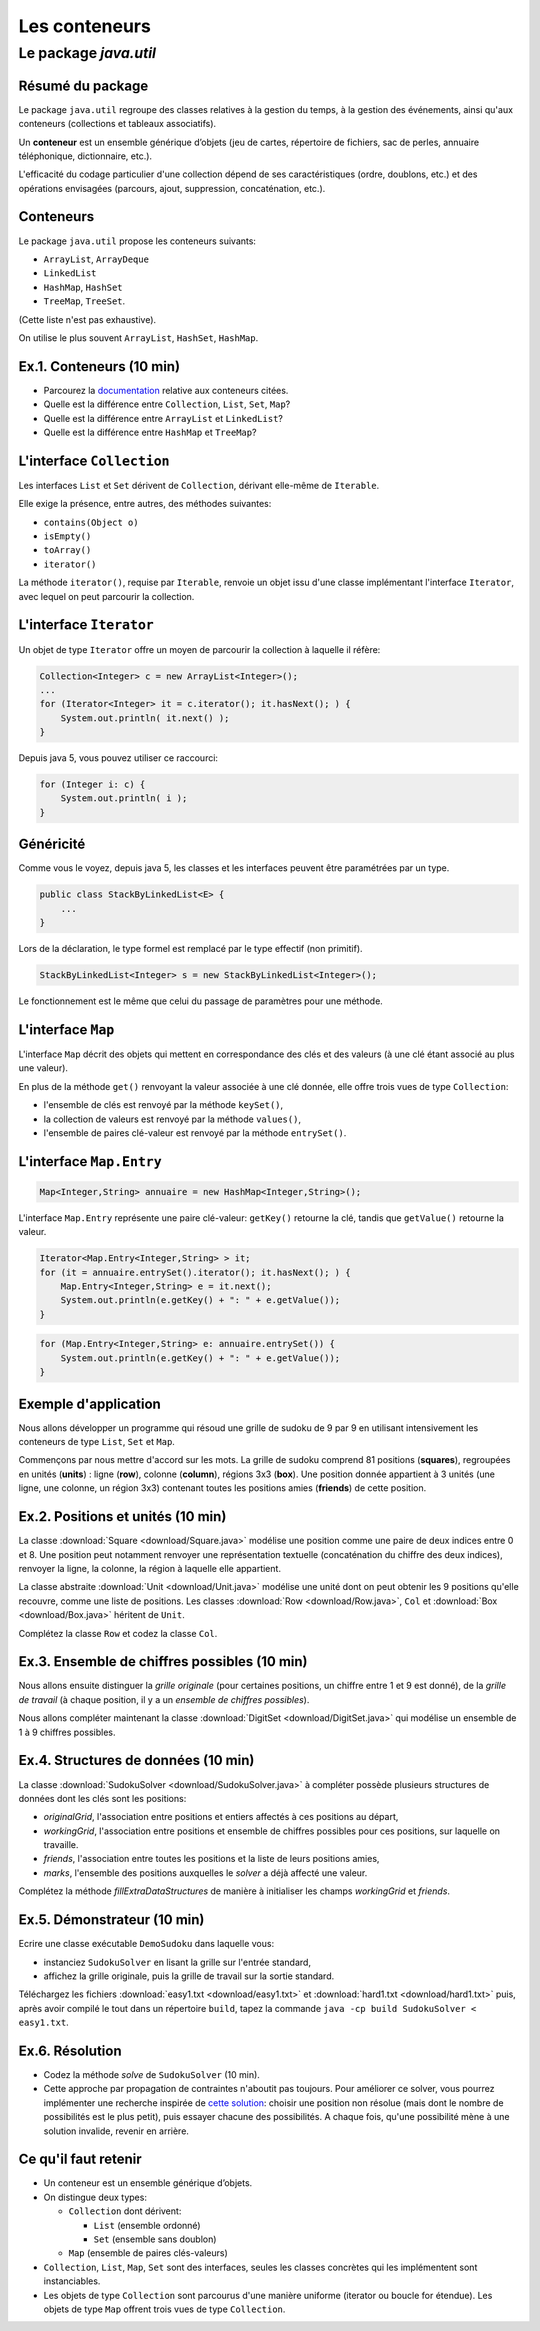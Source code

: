 ===========================================
Les conteneurs
===========================================

Le package `java.util`
==========================

Résumé du package
---------------------------------------

Le package ``java.util`` regroupe des classes relatives à la gestion du temps, 
à la gestion des événements, ainsi qu'aux conteneurs (collections et tableaux associatifs). 

Un **conteneur** est un ensemble générique d’objets 
(jeu de cartes, répertoire de fichiers, sac de perles, annuaire téléphonique, dictionnaire, etc.). 

L'efficacité du codage particulier d'une collection dépend de ses caractéristiques (ordre, doublons, etc.) 
et des opérations envisagées (parcours, ajout, suppression, concaténation, etc.). 


Conteneurs
---------------------------------------

Le package ``java.util`` propose les conteneurs suivants:
 
- ``ArrayList``, ``ArrayDeque``
- ``LinkedList``
- ``HashMap``, ``HashSet``
- ``TreeMap``, ``TreeSet``. 

(Cette liste n'est pas exhaustive).

On utilise le plus souvent ``ArrayList``, ``HashSet``, ``HashMap``. 

Ex.1. Conteneurs (10 min)
--------------------------------

- Parcourez la `documentation <http://docs.oracle.com/javase/7/docs/api/>`_ relative aux conteneurs citées. 

- Quelle est la différence entre ``Collection``, ``List``, ``Set``, ``Map``?

- Quelle est la différence entre ``ArrayList`` et ``LinkedList``?

- Quelle est la différence entre ``HashMap`` et ``TreeMap``?

.. acces aléatoire sur un tableau de taille variable, liste doublement chainée sans acces aléatoire

.. collection ordonnée - ensemble sans doublons - ensemble de paires clé-valeurs, les clés étant uniques -

.. table de hachage : acces constant en moyenne, pas d'ordre fixe - arbre rouge et noir : acces en O(log n) + ordre sur les clefs

L'interface ``Collection``
-----------------------------------

Les interfaces ``List`` et ``Set`` dérivent de ``Collection``, 
dérivant elle-même de ``Iterable``. 

Elle exige la présence, entre autres, des méthodes suivantes:  

- ``contains(Object o)``
- ``isEmpty()``
- ``toArray()``
- ``iterator()``

La méthode ``iterator()``, requise par ``Iterable``, renvoie un objet issu d'une classe implémentant 
l'interface ``Iterator``, avec lequel on peut parcourir la collection. 

L'interface ``Iterator``
-----------------------------------
  
Un objet de type ``Iterator`` offre un moyen de parcourir la collection à laquelle il réfère:  

.. code-block:: java 

	Collection<Integer> c = new ArrayList<Integer>(); 
	...
	for (Iterator<Integer> it = c.iterator(); it.hasNext(); ) {
	    System.out.println( it.next() ); 
	}

Depuis java 5, vous pouvez utiliser ce raccourci: 

.. code-block:: java 

	for (Integer i: c) {
	    System.out.println( i ); 
	}


Généricité
-----------------------------------

Comme vous le voyez, depuis java 5, les classes et les interfaces peuvent être paramétrées par un type. 

.. code-block:: java 

	public class StackByLinkedList<E> { 
	    ...
	}

Lors de la déclaration, le type formel est remplacé par le type effectif (non primitif). 

.. code-block:: java 

	StackByLinkedList<Integer> s = new StackByLinkedList<Integer>(); 

Le fonctionnement est le même que celui du passage de paramètres pour une méthode. 

L'interface ``Map``
-----------------------------------

L'interface ``Map`` décrit des objets qui mettent en correspondance des clés et des valeurs 
(à une clé étant associé au plus une valeur). 

En plus de la méthode ``get()`` renvoyant la valeur associée à une clé donnée, elle offre 
trois vues de type ``Collection``: 

- l'ensemble de clés est renvoyé par la méthode ``keySet()``, 
- la collection de valeurs est renvoyé par la méthode ``values()``, 
- l'ensemble de paires clé-valeur est renvoyé par la méthode ``entrySet()``.

L'interface ``Map.Entry``
-----------------------------------

.. code-block:: java 

	Map<Integer,String> annuaire = new HashMap<Integer,String>(); 

L'interface ``Map.Entry`` représente une paire clé-valeur: 
``getKey()`` retourne la clé, tandis que ``getValue()`` retourne la valeur. 

.. code-block:: java 

        Iterator<Map.Entry<Integer,String> > it;  
	for (it = annuaire.entrySet().iterator(); it.hasNext(); ) {
	    Map.Entry<Integer,String> e = it.next();
            System.out.println(e.getKey() + ": " + e.getValue());  
	}

.. code-block:: java 

	for (Map.Entry<Integer,String> e: annuaire.entrySet()) {
            System.out.println(e.getKey() + ": " + e.getValue());  
	}



Exemple d'application
-----------------------------------

Nous allons développer un programme qui résoud une grille de sudoku de 9 par 9
en utilisant intensivement les conteneurs de type ``List``, ``Set`` et ``Map``. 

Commençons par nous mettre d'accord sur les mots. La grille de sudoku comprend 
81 positions (**squares**), regroupées en unités (**units**) : ligne (**row**),
colonne (**column**), régions 3x3 (**box**). 
Une position donnée appartient à 3 unités (une ligne, une colonne, un région 3x3) 
contenant toutes les positions amies (**friends**) de cette position.

Ex.2. Positions et unités (10 min)
--------------------------------------

La classe :download:`Square <download/Square.java>` modélise une position
comme une paire de deux indices entre 0 et 8. Une position peut notamment
renvoyer une représentation textuelle (concaténation du chiffre des deux indices), 
renvoyer la ligne, la colonne, la région à laquelle elle appartient. 

La classe abstraite :download:`Unit <download/Unit.java>` modélise une unité dont on peut
obtenir les 9 positions qu'elle recouvre, comme une liste de positions. Les classes
:download:`Row <download/Row.java>`, ``Col`` et :download:`Box <download/Box.java>` 
héritent de ``Unit``.     

Complétez la classe ``Row`` et codez la classe ``Col``. 

Ex.3. Ensemble de chiffres possibles (10 min)
----------------------------------------------

Nous allons ensuite distinguer la *grille originale* (pour certaines positions, 
un chiffre entre 1 et 9 est donné), de la *grille de travail* (à chaque position, 
il y a un *ensemble de chiffres possibles*).  

Nous allons compléter maintenant la classe :download:`DigitSet <download/DigitSet.java>`
qui modélise un ensemble de 1 à 9 chiffres possibles. 

Ex.4. Structures de données (10 min)
---------------------------------------------- 

La classe :download:`SudokuSolver <download/SudokuSolver.java>` à compléter
possède plusieurs structures de données dont les clés sont les positions:

- `originalGrid`, l'association entre positions et entiers affectés à ces positions au départ, 
- `workingGrid`, l'association entre positions et ensemble de chiffres possibles pour ces positions, 
  sur laquelle on travaille.  
- `friends`, l'association entre toutes les positions et la liste de leurs positions amies, 
- `marks`, l'ensemble des positions auxquelles le *solver* a déjà affecté une valeur.     

Complétez la méthode `fillExtraDataStructures` de manière à initialiser les champs `workingGrid` et `friends`. 


Ex.5. Démonstrateur (10 min)
----------------------------------------------

Ecrire une classe exécutable ``DemoSudoku`` dans laquelle vous: 

- instanciez ``SudokuSolver`` en lisant la grille sur l'entrée standard, 
- affichez la grille originale, puis la grille de travail sur la sortie standard. 

Téléchargez les fichiers :download:`easy1.txt <download/easy1.txt>` et
:download:`hard1.txt <download/hard1.txt>` puis, après avoir compilé le tout
dans un répertoire ``build``, tapez la commande ``java -cp build SudokuSolver < easy1.txt``.  

Ex.6. Résolution 
-----------------------------------------------

- Codez la méthode `solve` de ``SudokuSolver`` (10 min). 

- Cette approche par propagation de contraintes n'aboutit pas toujours. Pour améliorer ce solver, 
  vous pourrez implémenter une recherche inspirée de `cette solution <http://norvig.com/sudoku.html>`_: 
  choisir une position non résolue (mais dont le nombre de possibilités est le plus petit), puis 
  essayer chacune des possibilités. A chaque fois, qu'une possibilité mène à une solution invalide, 
  revenir en arrière.  


Ce qu'il faut retenir
------------------------------------

- Un conteneur est un ensemble générique d’objets.  

- On distingue deux types: 

  - ``Collection`` dont dérivent:

    - ``List`` (ensemble ordonné)
    - ``Set`` (ensemble sans doublon)

  - ``Map`` (ensemble de paires clés-valeurs) 

- ``Collection``, ``List``, ``Map``, ``Set`` sont des interfaces, seules les classes concrètes
  qui les implémentent sont instanciables. 

- Les objets de type ``Collection`` sont parcourus d'une manière uniforme
  (iterator ou boucle for étendue). Les objets de type ``Map`` offrent trois vues
  de type ``Collection``.    
